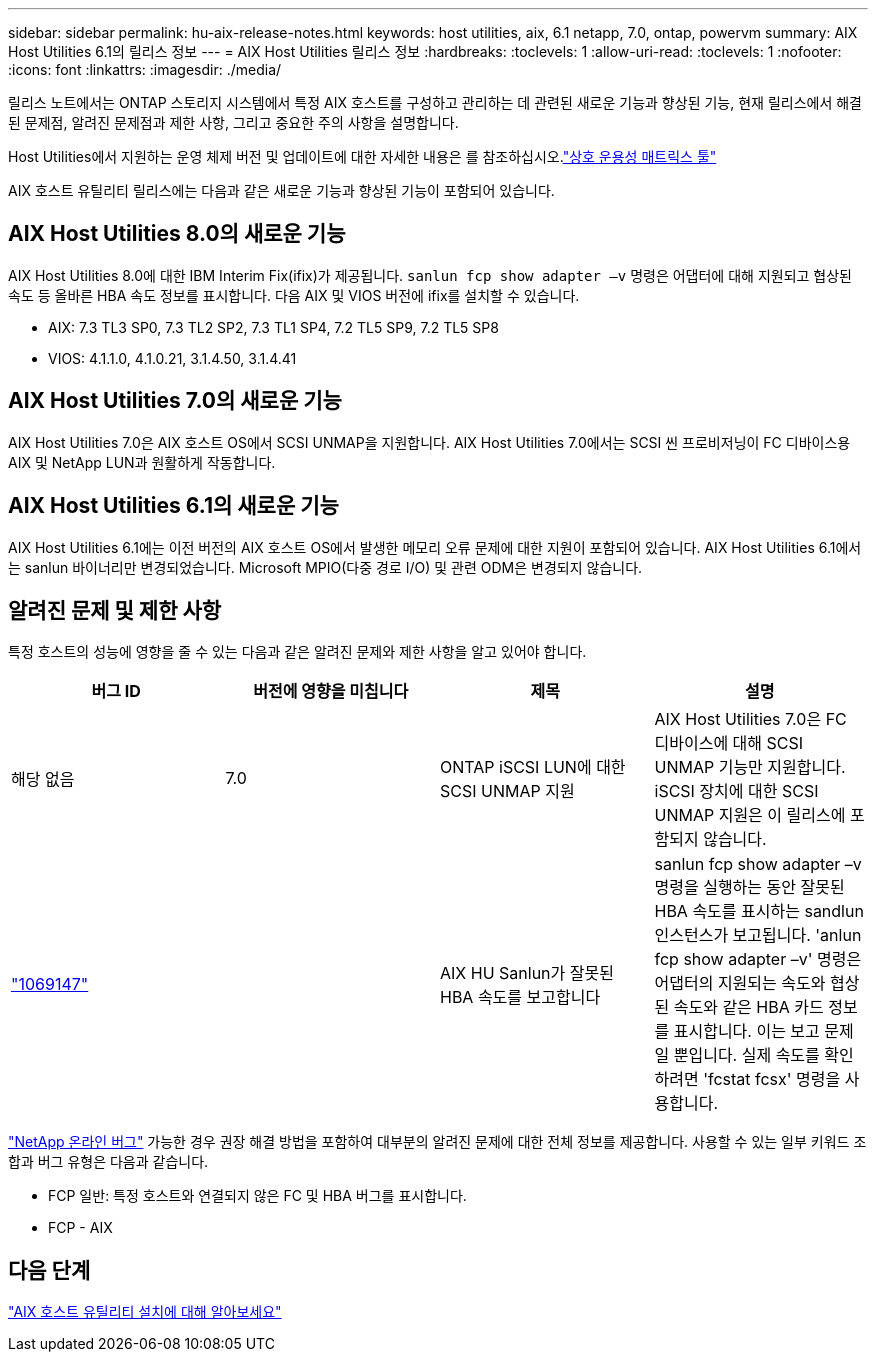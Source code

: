 ---
sidebar: sidebar 
permalink: hu-aix-release-notes.html 
keywords: host utilities, aix, 6.1 netapp, 7.0, ontap, powervm 
summary: AIX Host Utilities 6.1의 릴리스 정보 
---
= AIX Host Utilities 릴리스 정보
:hardbreaks:
:toclevels: 1
:allow-uri-read: 
:toclevels: 1
:nofooter: 
:icons: font
:linkattrs: 
:imagesdir: ./media/


[role="lead"]
릴리스 노트에서는 ONTAP 스토리지 시스템에서 특정 AIX 호스트를 구성하고 관리하는 데 관련된 새로운 기능과 향상된 기능, 현재 릴리스에서 해결된 문제점, 알려진 문제점과 제한 사항, 그리고 중요한 주의 사항을 설명합니다.

Host Utilities에서 지원하는 운영 체제 버전 및 업데이트에 대한 자세한 내용은 를 참조하십시오.link:https://imt.netapp.com/matrix/#welcome["상호 운용성 매트릭스 툴"^]

AIX 호스트 유틸리티 릴리스에는 다음과 같은 새로운 기능과 향상된 기능이 포함되어 있습니다.



== AIX Host Utilities 8.0의 새로운 기능

AIX Host Utilities 8.0에 대한 IBM Interim Fix(ifix)가 제공됩니다. `sanlun fcp show adapter –v` 명령은 어댑터에 대해 지원되고 협상된 속도 등 올바른 HBA 속도 정보를 표시합니다.  다음 AIX 및 VIOS 버전에 ifix를 설치할 수 있습니다.

* AIX: 7.3 TL3 SP0, 7.3 TL2 SP2, 7.3 TL1 SP4, 7.2 TL5 SP9, 7.2 TL5 SP8
* VIOS: 4.1.1.0, 4.1.0.21, 3.1.4.50, 3.1.4.41




== AIX Host Utilities 7.0의 새로운 기능

AIX Host Utilities 7.0은 AIX 호스트 OS에서 SCSI UNMAP을 지원합니다. AIX Host Utilities 7.0에서는 SCSI 씬 프로비저닝이 FC 디바이스용 AIX 및 NetApp LUN과 원활하게 작동합니다.



== AIX Host Utilities 6.1의 새로운 기능

AIX Host Utilities 6.1에는 이전 버전의 AIX 호스트 OS에서 발생한 메모리 오류 문제에 대한 지원이 포함되어 있습니다. AIX Host Utilities 6.1에서는 sanlun 바이너리만 변경되었습니다. Microsoft MPIO(다중 경로 I/O) 및 관련 ODM은 변경되지 않습니다.



== 알려진 문제 및 제한 사항

특정 호스트의 성능에 영향을 줄 수 있는 다음과 같은 알려진 문제와 제한 사항을 알고 있어야 합니다.

[cols="4"]
|===
| 버그 ID | 버전에 영향을 미칩니다 | 제목 | 설명 


| 해당 없음 | 7.0 | ONTAP iSCSI LUN에 대한 SCSI UNMAP 지원 | AIX Host Utilities 7.0은 FC 디바이스에 대해 SCSI UNMAP 기능만 지원합니다. iSCSI 장치에 대한 SCSI UNMAP 지원은 이 릴리스에 포함되지 않습니다. 


| link:https://mysupport.netapp.com/site/bugs-online/product/HOSTUTILITIES/BURT/1069147["1069147"^] |  | AIX HU Sanlun가 잘못된 HBA 속도를 보고합니다 | sanlun fcp show adapter –v 명령을 실행하는 동안 잘못된 HBA 속도를 표시하는 sandlun 인스턴스가 보고됩니다. 'anlun fcp show adapter –v' 명령은 어댑터의 지원되는 속도와 협상된 속도와 같은 HBA 카드 정보를 표시합니다. 이는 보고 문제일 뿐입니다. 실제 속도를 확인하려면 'fcstat fcsx' 명령을 사용합니다. 
|===
link:https://mysupport.netapp.com/site/["NetApp 온라인 버그"^] 가능한 경우 권장 해결 방법을 포함하여 대부분의 알려진 문제에 대한 전체 정보를 제공합니다. 사용할 수 있는 일부 키워드 조합과 버그 유형은 다음과 같습니다.

* FCP 일반: 특정 호스트와 연결되지 않은 FC 및 HBA 버그를 표시합니다.
* FCP - AIX




== 다음 단계

link:hu-aix-80.html["AIX 호스트 유틸리티 설치에 대해 알아보세요"]
